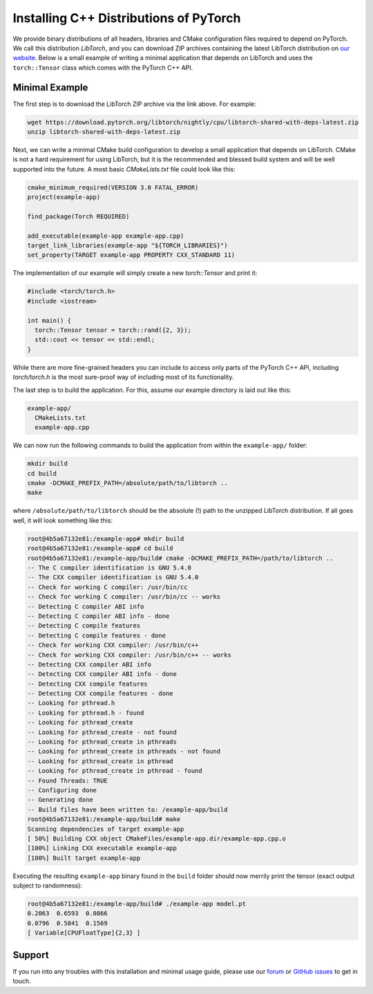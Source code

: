 Installing C++ Distributions of PyTorch
=======================================

We provide binary distributions of all headers, libraries and CMake
configuration files required to depend on PyTorch. We call this distribution
*LibTorch*, and you can download ZIP archives containing the latest LibTorch
distribution on `our website <https://pytorch.org/get-started/locally/>`_. Below
is a small example of writing a minimal application that depends on LibTorch
and uses the ``torch::Tensor`` class which comes with the PyTorch C++ API.

Minimal Example
---------------

The first step is to download the LibTorch ZIP archive via the link above. For
example:

.. code-block:: sh

  wget https://download.pytorch.org/libtorch/nightly/cpu/libtorch-shared-with-deps-latest.zip
  unzip libtorch-shared-with-deps-latest.zip


Next, we can write a minimal CMake build configuration to develop a small
application that depends on LibTorch. CMake is not a hard requirement for using
LibTorch, but it is the recommended and blessed build system and will be well
supported into the future. A most basic `CMakeLists.txt` file could look like
this:

.. code-block:: cmake

  cmake_minimum_required(VERSION 3.0 FATAL_ERROR)
  project(example-app)

  find_package(Torch REQUIRED)

  add_executable(example-app example-app.cpp)
  target_link_libraries(example-app "${TORCH_LIBRARIES}")
  set_property(TARGET example-app PROPERTY CXX_STANDARD 11)

The implementation of our example will simply create a new `torch::Tensor` and
print it:

.. code-block:: cpp

  #include <torch/torch.h>
  #include <iostream>

  int main() {
    torch::Tensor tensor = torch::rand({2, 3});
    std::cout << tensor << std::endl;
  }

While there are more fine-grained headers you can include to access only parts
of the PyTorch C++ API, including `torch/torch.h` is the most sure-proof way of
including most of its functionality.

The last step is to build the application. For this, assume our example
directory is laid out like this:

.. code-block:: sh

  example-app/
    CMakeLists.txt
    example-app.cpp

We can now run the following commands to build the application from within the
``example-app/`` folder:

.. code-block:: sh

  mkdir build
  cd build
  cmake -DCMAKE_PREFIX_PATH=/absolute/path/to/libtorch ..
  make

where ``/absolute/path/to/libtorch`` should be the absolute (!) path to the unzipped LibTorch
distribution. If all goes well, it will look something like this:

.. code-block:: sh

  root@4b5a67132e81:/example-app# mkdir build
  root@4b5a67132e81:/example-app# cd build
  root@4b5a67132e81:/example-app/build# cmake -DCMAKE_PREFIX_PATH=/path/to/libtorch ..
  -- The C compiler identification is GNU 5.4.0
  -- The CXX compiler identification is GNU 5.4.0
  -- Check for working C compiler: /usr/bin/cc
  -- Check for working C compiler: /usr/bin/cc -- works
  -- Detecting C compiler ABI info
  -- Detecting C compiler ABI info - done
  -- Detecting C compile features
  -- Detecting C compile features - done
  -- Check for working CXX compiler: /usr/bin/c++
  -- Check for working CXX compiler: /usr/bin/c++ -- works
  -- Detecting CXX compiler ABI info
  -- Detecting CXX compiler ABI info - done
  -- Detecting CXX compile features
  -- Detecting CXX compile features - done
  -- Looking for pthread.h
  -- Looking for pthread.h - found
  -- Looking for pthread_create
  -- Looking for pthread_create - not found
  -- Looking for pthread_create in pthreads
  -- Looking for pthread_create in pthreads - not found
  -- Looking for pthread_create in pthread
  -- Looking for pthread_create in pthread - found
  -- Found Threads: TRUE
  -- Configuring done
  -- Generating done
  -- Build files have been written to: /example-app/build
  root@4b5a67132e81:/example-app/build# make
  Scanning dependencies of target example-app
  [ 50%] Building CXX object CMakeFiles/example-app.dir/example-app.cpp.o
  [100%] Linking CXX executable example-app
  [100%] Built target example-app

Executing the resulting ``example-app`` binary found in the ``build`` folder
should now merrily print the tensor (exact output subject to randomness):

.. code-block:: sh

  root@4b5a67132e81:/example-app/build# ./example-app model.pt
  0.2063  0.6593  0.0866
  0.0796  0.5841  0.1569
  [ Variable[CPUFloatType]{2,3} ]

Support
-------

If you run into any troubles with this installation and minimal usage guide,
please use our `forum <https://discuss.pytorch.org/>`_ or `GitHub issues
<https://github.com/pytorch/pytorch/issues>`_ to get in touch.
